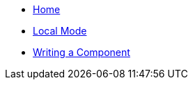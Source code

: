 * xref:index.adoc[Home]
* xref:local-mode.adoc[Local Mode]
* xref:writing-a-component.adoc[Writing a Component]